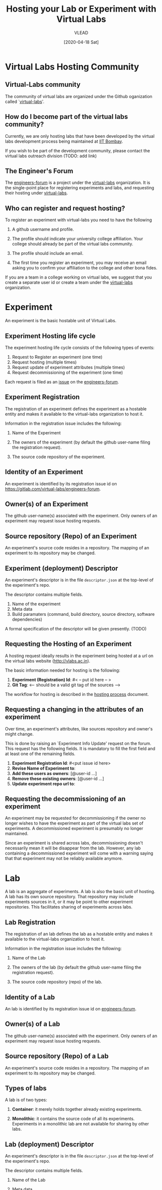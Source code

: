 #+title:  Hosting your Lab or Experiment with Virtual Labs 
#+Author: VLEAD
#+Email: engg@vlabs.ac.in
#+DATE: [2020-04-18 Sat]

* Virtual Labs Hosting Community
** Virtual-Labs community
The community of virtual labs are organized under the
Github oganization called `[[https://github.com/virtual-labs][virtual-labs]]'.   

** How do I become part of the virtual labs community?

Currently, we are only hosting labs that have been developed
by the virtual labs development process being maintained at
[[http://vlabs.iitb.ac.in/vlab/][IIT Bombay]].  

If you wish to be part of the development community, please
contact the virtual labs outreach division (TODO:  add link)

** The Engineer's Forum
The [[https://github.com/virtual-labs/engineers-forum][engineers-forum]] is a project under the [[https://github.com/virtual-labs][virtual-labs]]
organization.  It is the single-point place for registering
experiments and labs, and requesting their hosting under
[[https://github.com/virtual-labs][virtual-labs]]. 

** Who can register and request hosting?
To register an experiment with virtual-labs you need to have
the following

  1. A github username and profile.

  2. The profile should indicate your university college
     affiliation.  Your college should already be part of
     the virtual labs community.

  3. The profile should include an email. 

  4. The first time you register an experiment, you may
     receive an email asking you to confirm your affiliation
     to the college and other bona fides.

If you are a team in a college working on virtual labs, we
suggest that you create a separate user id or create a team
under the [[https://github.com/virtual-labs][virtual-labs]] organization.

* Experiment 
An experiment is the basic hostable unit of Virtual Labs.
** Experiment Hosting life cycle
The experiment hosting life cycle consists of the following
types of events:

 1. Request to Register an experiment (one time)
 2. Request hosting (multiple times)
 3. Request update of experiment attributes (multiple times)
 4. Request decommissioning of the experiment (one time)

Each request is filed as an [[https://github.com/virtual-labs/engineers-forum/issues/new/choose][issue]] on the [[https://github.com/virtual-labs/engineers-forum][engineers-forum]].

** Experiment Registration

   The registration of an experiment defines the experiment as
   a hostable entity and makes it available to the virtual-labs
   organization to host it.

   Information in the registration issue includes the
   following:

   1. Name of the Experiment

   2. The owners of the experiment (by default the github
	  user-name filing the registration request).   

   3. The source code repository of the experiment.

** Identity  of an Experiment
   An experiment is identified by its registration issue id on
   [[https://gitlab.com/virtual-labs/engineers-forum]].  
   
** Owner(s) of an Experiment
   The github user-name(s) associated with the experiment.
   Only owners of an experiment may request issue hosting
   requests.

** Source repository (Repo) of an Experiment
   An experiment's source code resides in a repository.  The
   mapping of an experiment to its repository may be changed.

** Experiment (deployment) Descriptor
   An experiment's descriptor is in the file =descriptor.json=
   at the top-level of the experiment's repo. 

   The descriptor contains multiple fields.
   1. Name of the experiment
   2. Meta data
   3. Build paramaters (command, build directory, source
	  directory, software dependencies)

   A formal specification of the descriptor will be given
   presently. (TODO)




** Requesting the Hosting of an Experiment
   A hosting request ideally results in the experiment being
   hosted at a url on the virtual labs website
   (http://vlabs.ac.in).   

   The basic information needed for hosting is the following:

   1. *Experiment (Registration) Id*: #< -- put id here -- >
   2. *Git Tag*: <-- should be a valid git tag of the sources -->

   The workflow for hosting is described in the [[./hosting-process.org][hosting process]]
   document.

** Requesting a changing in the attributes of an experiment

Over time, an experiment's attributes, like sources
repository and owner's might change.  

This is done by raising an `Experiment Info Update' request
on the forum.  This request has the following fields.  It is
mandatory to fill the first field and at least one of the
remaining fields.

1. *Experiment Registration Id*: #<put issue id here>
2. *Revise Name of Experiment to*: 
3. *Add these users as owners*: [@user-id ...]
4. *Remove these existing owners*: [@user-id ...]
5. *Update experiment repo url to*: 

** Requesting the decommissioning of an experiment
An experiment may be requested for  decommissioning if the
owner no longer wishes to have the experiment as part of the
virtual labs set of experiments.   A decommissioned
experiment is presumably no longer maintained.  

Since an experiment is shared across labs, decommissioning
doesn't necessarily mean it will be disappear from the lab.
However, any lab containing a decommissioned experiment will
come with a warning saying that that experiment may not be
reliably available anymore.

* Lab
A lab is an aggregate of experiments.  A lab is also the
basic unit of hosting.  A lab has its own source repository.
That repository may include experiments sources in it, or it
may be point to other experiment repositories.  This
facilitates sharing of experiments across labs.


** Lab Registration

   The registration of an lab defines the lab as
   a hostable entity and makes it available to the virtual-labs
   organization to host it.

   Information in the registration issue includes the
   following:

   1. Name of the Lab

   2. The owners of the lab (by default the github
	  user-name filing the registration request).   

   3. The source code repository (repo) of the lab.

** Identity  of a Lab
   An lab is identified by its registration issue id on
   [[https://gitlab.com/virtual-labs/engineers-forum][engineers-forum]].

** Owner(s) of a Lab
   The github user-name(s) associated with the experiment.
   Only owners of an experiment may request issue hosting
   requests.

** Source repository (Repo) of a Lab 
   An experiment's source code resides in a repository.  The
   mapping of an experiment to its repository may be changed.


** Types of labs

A lab is of two types:

  1. *Container*:  it merely holds together already existing
     experiments.   

  2. *Monolithic*: it contains the source code of all its
     experiments.  Experiments in a monolithic lab are not
     available for sharing by other labs. 

** Lab (deployment) Descriptor
   An experiment's descriptor is in the file =descriptor.json=
   at the top-level of the experiment's repo. 

   The descriptor contains multiple fields.
   1. Name of the Lab

   2. Meta data

   3. Whether this lab is a container or monolithic. 

   4. If the lab is a container, the list of id's of all its
      experiments.

   5. If the lab is monolithic, information about its build
      parameters (command, build directory, source
      directory, software dependencies, etc.)

 

A formal specification of the descriptor will be given
presently. (TODO)

** Requesting the Hosting of a Lab
   A hosting request ideally results in the lab being
   hosted at a url on the virtual labs website
   (http://vlabs.ac.in).   

   The basic information needed for hosting is the following:

   1. *Lab (Registration) Id*: #< -- put id here -- >
   2. *Git Tag*: <-- should be a valid git tag of the sources -->

   The workflow for hosting is described in the [[./hosting-process.org][hosting process]]
   document. 

** Requesting a change in the attributes of a Lab

Over time, a lab's attributes, like source repository and
owner's might change.

This is done by raising an `Lab Info Update' request on the
forum.  This request has the following fields.  It is
mandatory to fill the first field and at least one of the
remaining fields.

1. *Lab Registration Id*: #<put issue id here>
2. *Revise Name of Lab to*: 
3. *Add these users as owners*: [@user-id ...]
4. *Remove these existing owners*: [@user-id ...]
5. *Update lab repo url to*: 

** Requesting the decommissioning of a Lab
An lab may be requested for decommissioning if its owner no
longer wishes to have the lab as part of the hosted virtual
labs offerings.  A decommissioned lab is presumably no
longer maintained.  A decommissioned lab will be flagged as
`no longer maintained' on the main [[http:vlab.co.in][virtual labs landing
page]].




